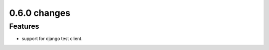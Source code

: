 .. Copyright 2014 splinter authors. All rights reserved.
   Use of this source code is governed by a BSD-style
   license that can be found in the LICENSE file.

.. meta::
    :description: New splinter features on version 0.6.0.
    :keywords: splinter 0.6.0, python, django, news, documentation, tutorial, web application

0.6.0 changes
==============================

Features
--------

* support for django test client.
